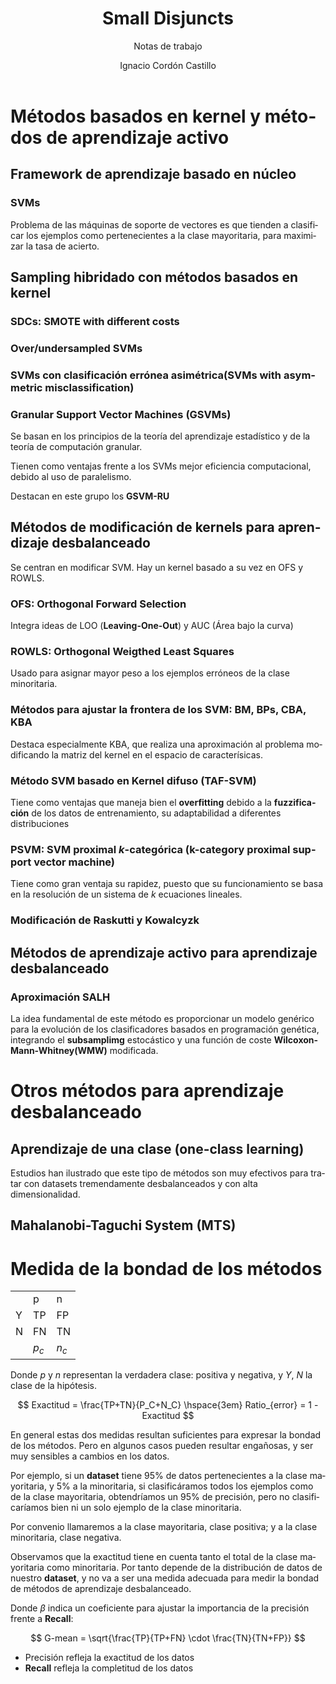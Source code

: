 #+TITLE: Small Disjuncts
#+SUBTITLE: Notas de trabajo
#+AUTHOR: Ignacio Cordón Castillo
#+OPTIONS: toc:t
#+LANGUAGE: es
#+STARTUP: latexpreview
#+STARTUP: indent
#+DATE:

#+latex_header: \usepackage{amsmath}
#+latex_header: \usepackage{amsthm}
#+latex_header: \newtheorem{theorem}{Teorema}
#+latex_header: \newtheorem{fact}{Proposición}
#+latex_header: \newtheorem{definition}{Definición}
#+latex_header: \setlength{\parindent}{0pt}
#+latex_header: \setlength{\parskip}{1em}


* Métodos basados en kernel y métodos de aprendizaje activo

** Framework de aprendizaje basado en núcleo

*** SVMs
Problema de las máquinas de soporte de vectores es que tienden a clasificar los ejemplos como pertenecientes a la clase mayoritaria, para maximizar la tasa de acierto.

** Sampling hibridado con métodos basados en kernel

*** SDCs: SMOTE with different costs

*** Over/undersampled SVMs

*** SVMs con clasificación errónea asimétrica(SVMs with asymmetric misclassification)

*** Granular Support Vector Machines (GSVMs)

Se basan en los principios de la teoría del aprendizaje estadístico y de la teoría de computación granular.

Tienen como ventajas frente a los SVMs mejor eficiencia computacional, debido al uso de paralelismo.

Destacan en este grupo los **GSVM-RU**

** Métodos de modificación de kernels para aprendizaje desbalanceado

Se centran en modificar SVM. Hay un kernel basado a su vez en OFS y ROWLS.

*** OFS: Orthogonal Forward Selection

Integra ideas de LOO (*Leaving-One-Out*) y AUC (Área bajo la curva)

*** ROWLS: Orthogonal Weigthed Least Squares

Usado para asignar mayor peso a los ejemplos erróneos de la clase minoritaria.

*** Métodos para ajustar la frontera de los SVM: BM, BPs, CBA, KBA

Destaca especialmente KBA, que realiza una aproximación al problema modificando la matriz del kernel en el espacio de caracterísicas.

*** Método SVM basado en Kernel difuso (TAF-SVM)

Tiene como ventajas que maneja bien el *overfitting* debido a la *fuzzificación* de los datos de entrenamiento, su adaptabilidad a diferentes distribuciones

*** PSVM: SVM proximal $k$-categórica (k-category proximal support vector machine)

Tiene como gran ventaja su rapidez, puesto que su funcionamiento se basa en la resolución de un sistema de $k$ ecuaciones lineales.

*** Modificación de Raskutti y Kowalcyzk 

** Métodos de aprendizaje activo para aprendizaje desbalanceado

*** Aproximación SALH

La idea fundamental de este método es proporcionar un modelo genérico para la evolución de los clasificadores basados en programación genética, integrando el *subsamplimg* estocástico y una función de coste *Wilcoxon-Mann-Whitney(WMW)* modificada.


* Otros métodos para aprendizaje desbalanceado

** Aprendizaje de una clase (one-class learning)

Estudios han ilustrado que este tipo de métodos son muy efectivos para tratar con datasets tremendamente desbalanceados y con alta dimensionalidad.

** Mahalanobi-Taguchi System (MTS)



* Medida de la bondad de los métodos

|   | p     | n     |
| Y | TP    | FP    |
| N | FN    | TN    |
|   | $p_c$ | $n_c$ |


Donde $p$ y $n$ representan la verdadera clase: positiva y negativa, y $Y$, $N$ la clase de la hipótesis.

\[ Exactitud = \frac{TP+TN}{P_C+N_C} \hspace{3em} Ratio_{error} = 1 - Exactitud \]

En general estas dos medidas resultan suficientes para expresar la bondad de los métodos. Pero en algunos casos pueden resultar engañosas, y ser muy sensibles a cambios en los datos.

Por ejemplo, si un *dataset* tiene 95% de datos pertenecientes a la clase mayoritaria, y 5% a la minoritaria, si clasificáramos todos los ejemplos como de la clase mayoritaria, obtendríamos un 95% de precisión, pero no clasificaríamos bien ni un solo ejemplo de la clase minoritaria.

Por convenio llamaremos a la clase mayoritaria, clase positiva; y a la clase minoritaria, clase negativa.

Observamos que la exactitud tiene en cuenta tanto el total de la clase mayoritaria como minoritaria. Por tanto depende de la distribución de datos de nuestro *dataset*, y no va a ser una medida adecuada para medir la bondad de métodos de aprendizaje desbalanceado.

\begin{eqnarray}
&& Precision = \frac{TP}{TP+FP}\\
&& Recall = \frac{TP}{TP+FN}\\
&& F-Measure = \frac{(1+\beta)^2\cdot Recall \cdot Precision}{\beta^2\cdot Recall + Precision}
\end{eqnarray}


Donde $\beta$ indica un coeficiente para ajustar la importancia de la precisión frente a *Recall*:

\[ G-mean = \sqrt{\frac{TP}{TP+FN} \cdot \frac{TN}{TN+FP}} \]

- Precisión refleja la exactitud de los datos
- *Recall* refleja la completitud de los datos
